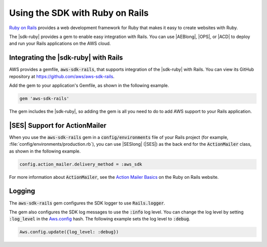 .. Copyright 2010-2016 Amazon.com, Inc. or its affiliates. All Rights Reserved.

   This work is licensed under a Creative Commons Attribution-NonCommercial-ShareAlike 4.0
   International License (the "License"). You may not use this file except in compliance with the
   License. A copy of the License is located at http://creativecommons.org/licenses/by-nc-sa/4.0/.

   This file is distributed on an "AS IS" BASIS, WITHOUT WARRANTIES OR CONDITIONS OF ANY KIND,
   either express or implied. See the License for the specific language governing permissions and
   limitations under the License.

.. _aws-ruby-sdk-ruby-on-rails:

################################
Using the SDK with Ruby on Rails
################################

`Ruby on Rails <http://rubyonrails.org/>`_ provides a web development framework for Ruby that makes
it easy to create websites with Ruby.

The |sdk-ruby| provides a gem to enable easy integration with Rails. You can use |AEBlong|, |OPS|,
or |ACD| to deploy and run your Rails applications on the AWS cloud.

.. _aws-ruby-sdk-integrating-the-sdk-ruby-with-rails:

Integrating the |sdk-ruby| with Rails
=====================================

AWS provides a gemfile, :code:`aws-sdk-rails`, that supports integration of the |sdk-ruby| with
Rails. You can view its GitHub repository at https://github.com/aws/aws-sdk-rails.

Add the gem to your application's Gemfile, as shown in the following example.

.. code-block:: none

    gem 'aws-sdk-rails'

The gem includes the |sdk-ruby|, so adding the gem is all you need to do to add AWS support to your
Rails application.

.. _aws-ruby-sdk-ses-support-for-actionmailer:

|SES| Support for ActionMailer
==============================

When you use the :code:`aws-sdk-rails` gem in a :code:`config/environments` file of your Rails
project (for example, :file:`config/environments/production.rb`), you can use |SESlong| (|SES|) as
the back end for the :code:`ActionMailer` class, as shown in the following example.

.. code-block:: none

    config.action_mailer.delivery_method = :aws_sdk

For more information about :code:`ActionMailer`, see the `Action Mailer Basics
<http://guides.rubyonrails.org/action_mailer_basics.html>`_ on the Ruby on Rails website.

.. _aws-ruby-sdk-logging:

Logging
=======

The :code:`aws-sdk-rails` gem configures the SDK logger to use :code:`Rails.logger`.

The gem also configures the SDK log messages to use the :code:`:info` log level. You can change the
log level by setting :code:`:log_level` in the `Aws.config
<http://docs.aws.amazon.com/sdkforruby/api/Aws.html#config-class_method>`_ hash. The following
example sets the log level to :code:`:debug`.

.. code-block:: ruby

    Aws.config.update({log_level: :debug})
